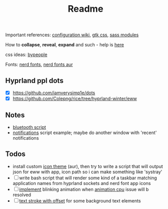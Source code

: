 #+title: Readme

Important references: [[https://elkowar.github.io/eww/configuration.html][configuration wiki]], [[https://docs.gtk.org/gtk3/css-properties.html][gtk css]], [[https://sass-lang.com/documentation/modules/color#scale][sass modules]]

How to *collapse*, *reveal*, *expand* and such - help is [[https://github.com/druskus20/eugh][here]]

css ideas: [[https://www.bypeople.com/css-snippets/][bypeople]]

Fonts: [[https://www.nerdfonts.com/][nerd fonts]], [[https://archlinux.org/packages/?sort=&repo=Community&q=-nerd][nerd fonts aur]]

** Hyprland ppl dots
- [X] https://github.com/iamverysimp1e/dots
- [X] https://github.com/Colepng/rice/tree/hyprland-winter/eww

** Notes
- [[https://github.com/iamverysimp1e/dots/blob/main/configs/eww/scripts/bluetooth][bluetooth script]]
- [[https://github.com/Colepng/rice/blob/hyprland-winter/eww/scripts/notifications][notifications]] script example; maybe do another window with 'recent'
  notifications
** Todos
- install custom [[https://aur.archlinux.org/packages?O=0&SeB=nd&K=icon-theme&outdated=&SB=n&SO=a&PP=250&submit=Go][icon theme]] (aur), then try to write a script that will output
  json for eww with app, icon path so i can make something like 'systray'
- [ ] write bash script that will render some kind of a taskbar matching
  application names from hyprland sockets and nerd font app icons
- [ ] [[https://www.bypeople.com/css-neon-sign-effect/][implement]] blinking animation when [[https://github.com/elkowar/eww/issues/688][animation cpu]] issue will b resolved
- [ ] [[https://www.bypeople.com/text-stroke-with-offset-shadow-css/][text stroke with offset]] for some background text elements
